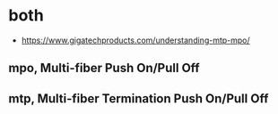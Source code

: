* both

- https://www.gigatechproducts.com/understanding-mtp-mpo/
  
** mpo, Multi-fiber Push On/Pull Off
** mtp, Multi-fiber Termination Push On/Pull Off
